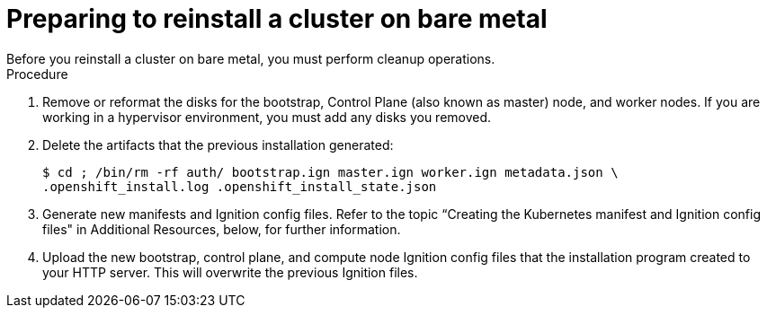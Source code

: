 // Module included in the following assemblies:
// //installing/installing_bare_metal_ipi/installing_bare_metal_ipi/ipi-install-installation-workflow.adoc

[id="ipi-preparing-reinstall-cluster-bare-metal_{context}"]

= Preparing to reinstall a cluster on bare metal
Before you reinstall a cluster on bare metal, you must perform cleanup operations.

.Procedure
. Remove or reformat the disks for the bootstrap, Control Plane (also known as master) node, and worker nodes. If you are working in a hypervisor environment, you must add any disks you removed.
. Delete the artifacts that the previous installation generated:
+
[source,terminal]
----
$ cd ; /bin/rm -rf auth/ bootstrap.ign master.ign worker.ign metadata.json \
.openshift_install.log .openshift_install_state.json
----
. Generate new manifests and Ignition config files. Refer to the topic “Creating the Kubernetes manifest and Ignition config files" in Additional Resources, below, for further information.
. Upload the new bootstrap, control plane, and compute node Ignition config files that the installation program created to your HTTP server. This will overwrite the previous Ignition files.
